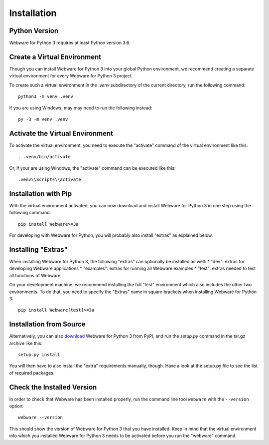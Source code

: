 .. _installation:

Installation
============


Python Version
--------------

Webware for Python 3 requires at least Python version 3.6.


Create a Virtual Environment
----------------------------

Though you can install Webware for Python 3 into your global Python environment, we recommend creating a separate virtual environment for every Webware for Python 3 project.

To create such a virtual environment in the `.venv` subdirectory of the current directory, run the following command::

    python3 -m venv .venv

If you are using Windows, may may need to run the following instead::

    py -3 -m venv .venv


Activate the Virtual Environment
--------------------------------

To activate the virtual environment, you need to execute the "activate" command of the virtual environment like this::

    . .venv/bin/activate

Or, if your are using Windows, the "activate" command can be executed like this::

    .venv\\Scripts\\activate


Installation with Pip
----------------------

With the virtual environment activated, you can now download and install Webware for Python 3 in one step using the following command::

    pip install Webware>=3a

For developing with Webware for Python, you will probably also install "extras" as explained below.


Installing "Extras"
-------------------

When installing Webware for Python 3, the following "extras" can optionally be installed as well:
* "dev": extras for developing Webware applications
* "examples": extras for running all Webware examples
* "test": extras needed to test all functions of Webware

On your development machine, we recommend installing the full "test" environment which also includes the other two environments. To do that, you need to specify the "Extras" name in square brackets when installing Webware for Python 3::

    pip install Webware[test]>=3a


Installation from Source
------------------------

Alternatively, you can also download_ Webware for Python 3 from PyPI, and run the `setup.py` command in the tar.gz archive like this::

    setup.py install

You will then have to also install the "extra" requirements manually, though. Have a look at the setup.py file to see the list of required packages.

.. _download: https://pypi.org/project/Webware-for-Python/


Check the Installed Version
---------------------------

In order to check that Webware has been installed properly, run the command line tool ``webware`` with the ``--version`` option::

    webware --version

This should show the version of Webware for Python 3 that you have installed. Keep in mind that the virtual environment into which you installed Webware for Python 3 needs to be activated before you run the "webware" command.

